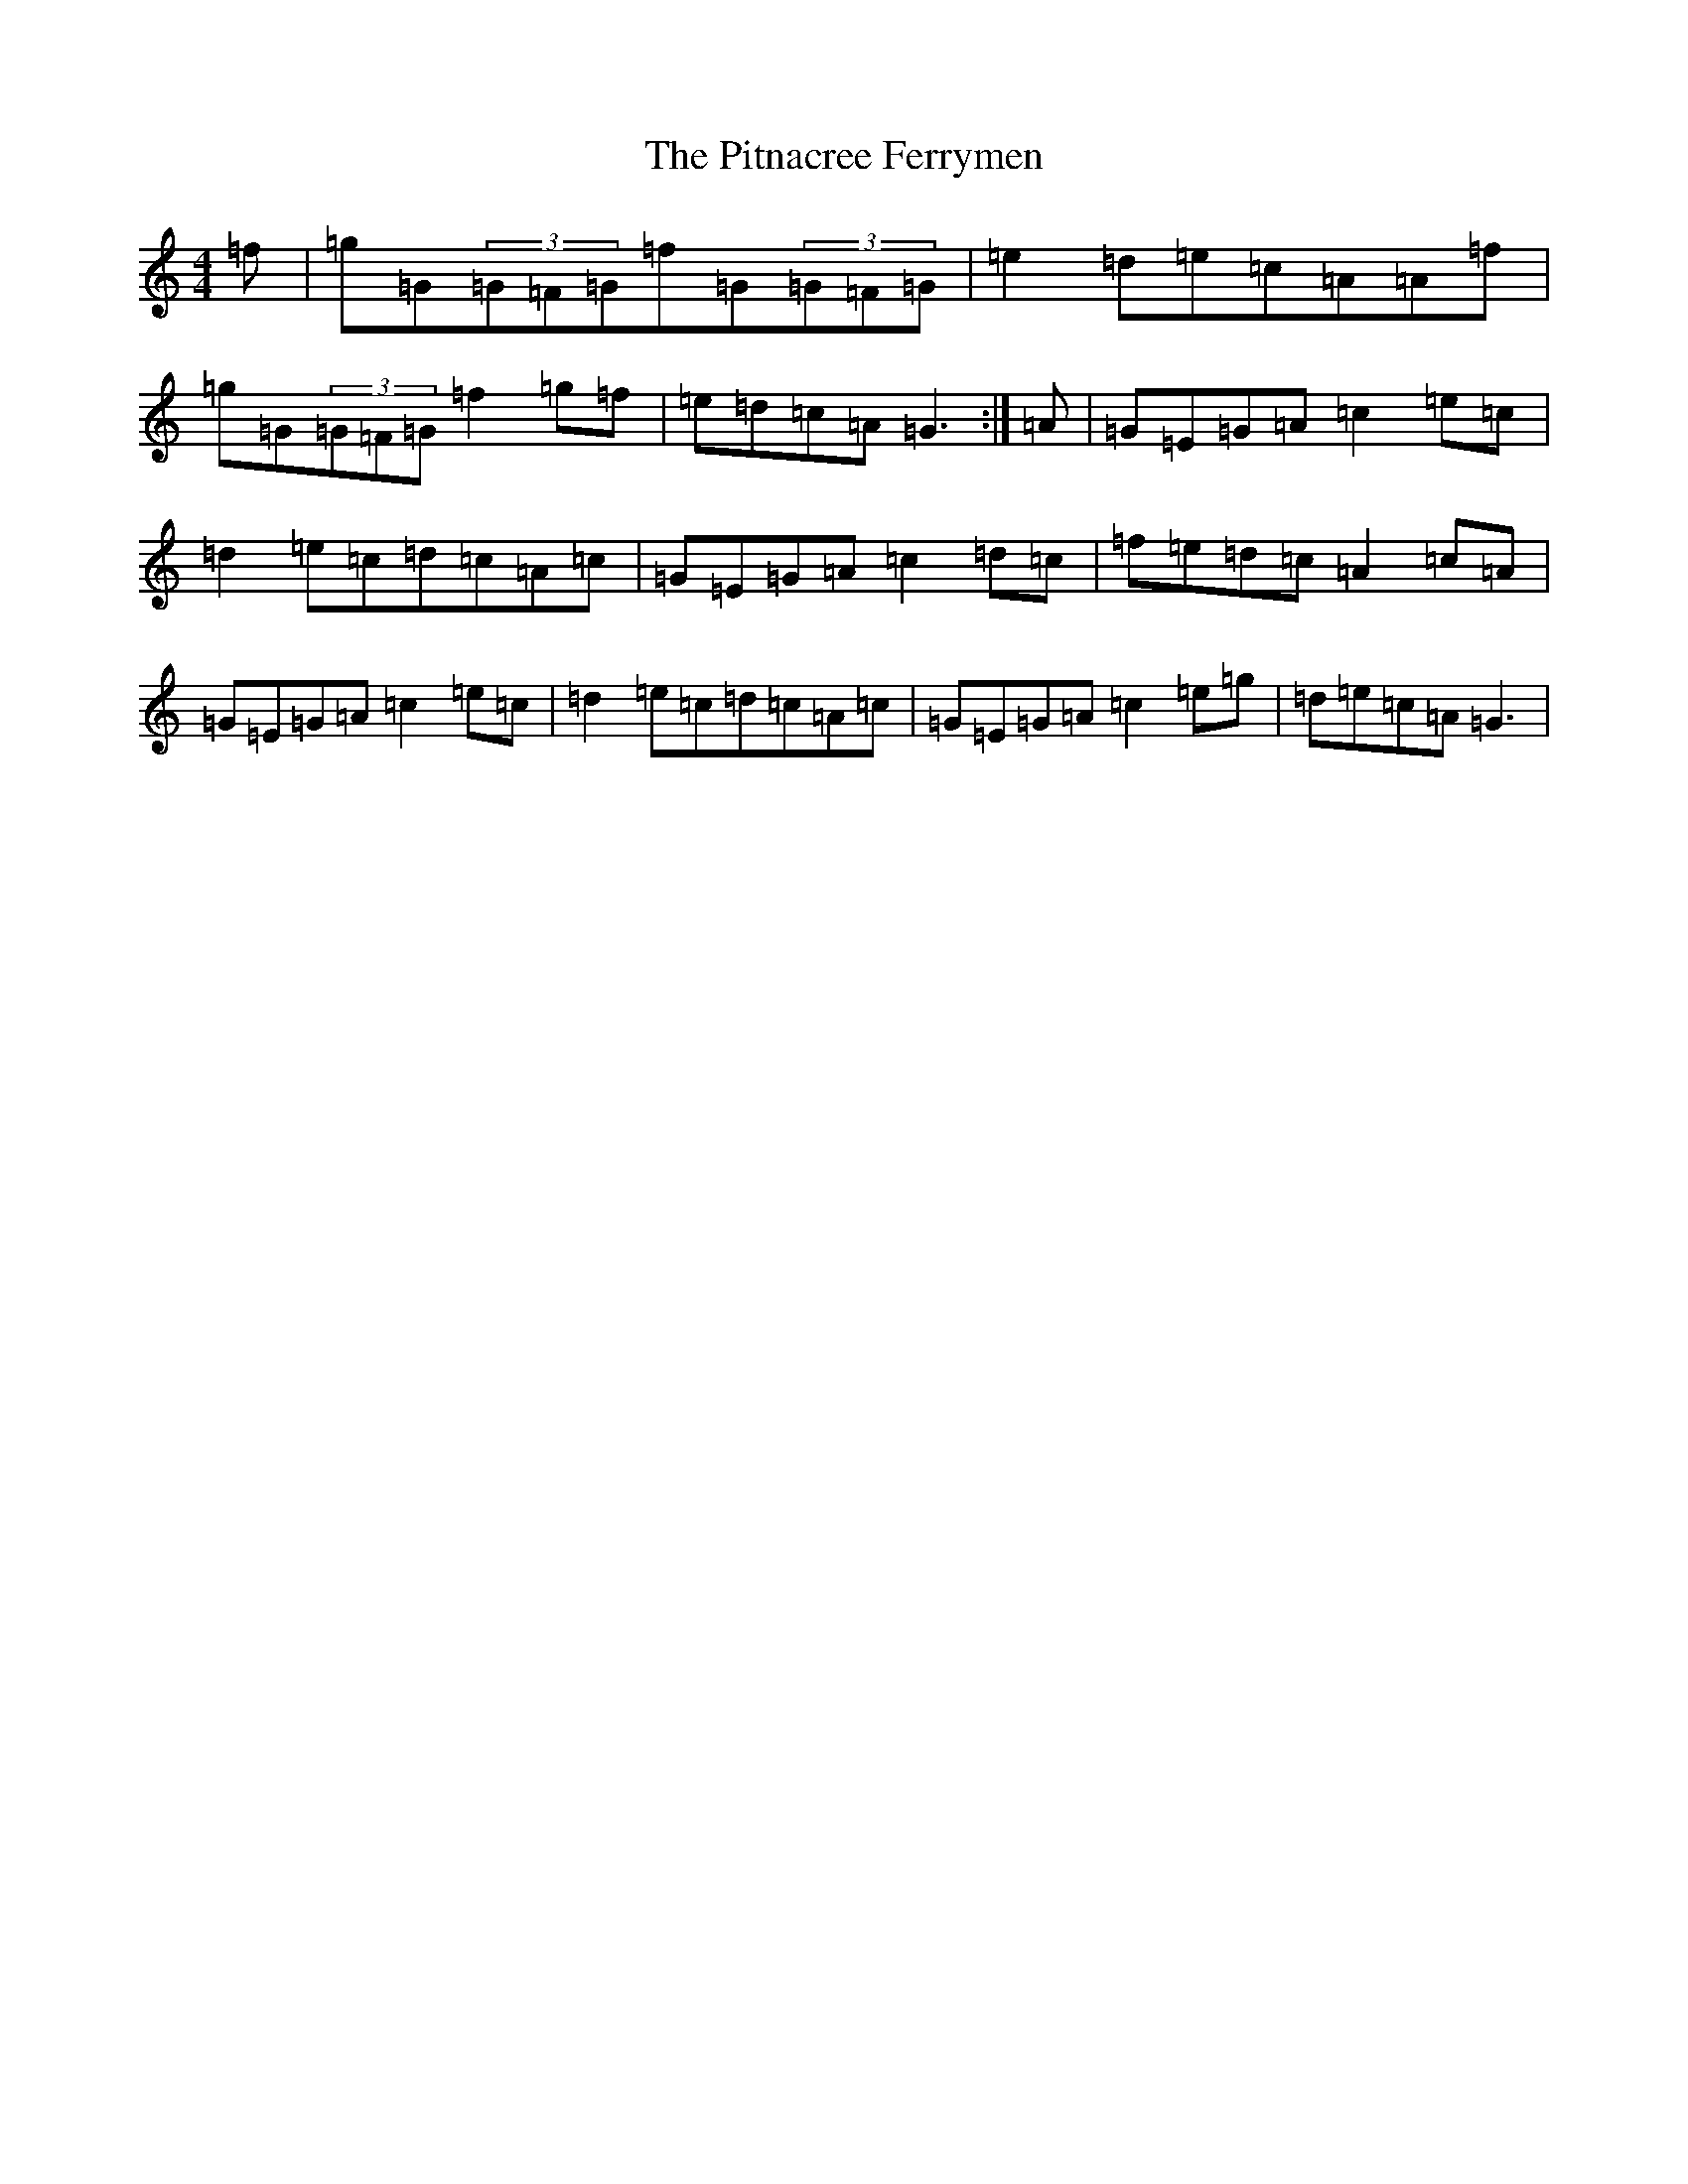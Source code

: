 X: 17133
T: Pitnacree Ferrymen, The
S: https://thesession.org/tunes/1930#setting1930
R: reel
M:4/4
L:1/8
K: C Major
=f|=g=G(3=G=F=G=f=G(3=G=F=G|=e2=d=e=c=A=A=f|=g=G(3=G=F=G=f2=g=f|=e=d=c=A=G3:|=A|=G=E=G=A=c2=e=c|=d2=e=c=d=c=A=c|=G=E=G=A=c2=d=c|=f=e=d=c=A2=c=A|=G=E=G=A=c2=e=c|=d2=e=c=d=c=A=c|=G=E=G=A=c2=e=g|=d=e=c=A=G3|